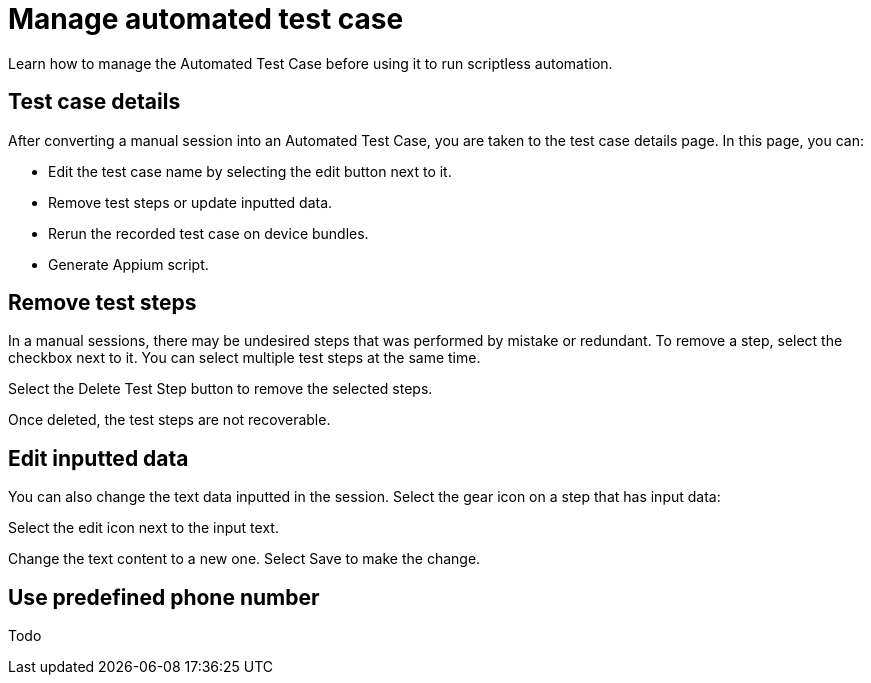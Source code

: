 = Manage automated test case
:navtitle: Manage automated test case

Learn how to manage the Automated Test Case before using it to run scriptless automation.

== Test case details

After converting a manual session into an Automated Test Case, you are taken to the test case details page. In this page, you can:

* Edit the test case name by selecting the edit button next to it.
* Remove test steps or update inputted data.
* Rerun the recorded test case on device bundles.
* Generate Appium script.

== Remove test steps

In a manual sessions, there may be undesired steps that was performed by mistake or redundant. To remove a step, select the checkbox next to it. You can select multiple test steps at the same time.

Select the Delete Test Step button to remove the selected steps.

Once deleted, the test steps are not recoverable.

== Edit inputted data

You can also change the text data inputted in the session. Select the gear icon on a step that has input data:

Select the edit icon next to the input text.

Change the text content to a new one. Select Save to make the change.

== Use predefined phone number

Todo